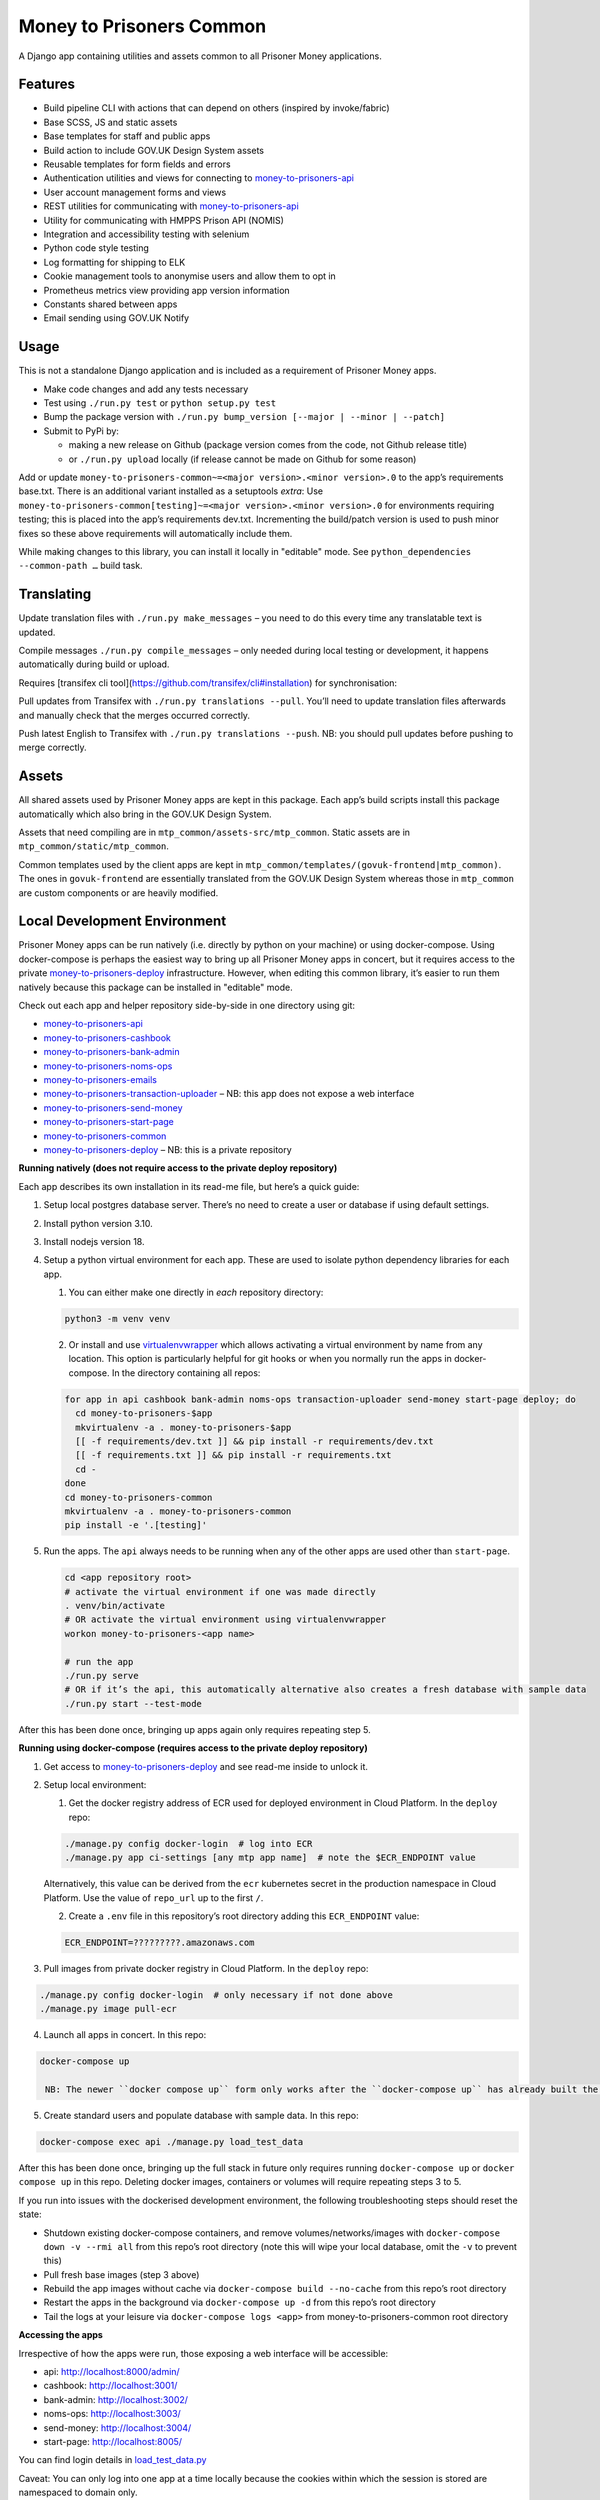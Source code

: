 Money to Prisoners Common
=========================

A Django app containing utilities and assets common to all Prisoner Money applications.

.. image:: https://circleci.com/gh/ministryofjustice/money-to-prisoners-common.svg?style=svg
    :target: https://circleci.com/gh/ministryofjustice/money-to-prisoners-common

Features
--------

* Build pipeline CLI with actions that can depend on others (inspired by invoke/fabric)
* Base SCSS, JS and static assets
* Base templates for staff and public apps
* Build action to include GOV.UK Design System assets
* Reusable templates for form fields and errors
* Authentication utilities and views for connecting to `money-to-prisoners-api`_
* User account management forms and views
* REST utilities for communicating with `money-to-prisoners-api`_
* Utility for communicating with HMPPS Prison API (NOMIS)
* Integration and accessibility testing with selenium
* Python code style testing
* Log formatting for shipping to ELK
* Cookie management tools to anonymise users and allow them to opt in
* Prometheus metrics view providing app version information
* Constants shared between apps
* Email sending using GOV.UK Notify

Usage
-----

This is not a standalone Django application and is included as a requirement of Prisoner Money apps.

* Make code changes and add any tests necessary
* Test using ``./run.py test`` or ``python setup.py test``
* Bump the package version with ``./run.py bump_version [--major | --minor | --patch]``
* Submit to PyPi by:

  * making a new release on Github (package version comes from the code, not Github release title)
  * or ``./run.py upload`` locally (if release cannot be made on Github for some reason)

Add or update ``money-to-prisoners-common~=<major version>.<minor version>.0`` to the app’s requirements base.txt.
There is an additional variant installed as a setuptools *extra*:
Use ``money-to-prisoners-common[testing]~=<major version>.<minor version>.0`` for environments requiring testing;
this is placed into the app’s requirements dev.txt.
Incrementing the build/patch version is used to push minor fixes so these above requirements will automatically include them.

While making changes to this library, you can install it locally in "editable" mode.
See ``python_dependencies --common-path …`` build task.

Translating
-----------

Update translation files with ``./run.py make_messages`` – you need to do this every time any translatable text is updated.

Compile messages ``./run.py compile_messages`` – only needed during local testing or development, it happens automatically during build or upload.

Requires [transifex cli tool](https://github.com/transifex/cli#installation) for synchronisation:

Pull updates from Transifex with ``./run.py translations --pull``.
You’ll need to update translation files afterwards and manually check that the merges occurred correctly.

Push latest English to Transifex with ``./run.py translations --push``.
NB: you should pull updates before pushing to merge correctly.

Assets
------

All shared assets used by Prisoner Money apps are kept in this package.
Each app’s build scripts install this package automatically which also bring in the GOV.UK Design System.

Assets that need compiling are in ``mtp_common/assets-src/mtp_common``.
Static assets are in ``mtp_common/static/mtp_common``.

Common templates used by the client apps are kept in ``mtp_common/templates/(govuk-frontend|mtp_common)``.
The ones in ``govuk-frontend`` are essentially translated from the GOV.UK Design System whereas those in ``mtp_common``
are custom components or are heavily modified.

Local Development Environment
-----------------------------

Prisoner Money apps can be run natively (i.e. directly by python on your machine) or using docker-compose.
Using docker-compose is perhaps the easiest way to bring up all Prisoner Money apps in concert,
but it requires access to the private `money-to-prisoners-deploy`_ infrastructure.
However, when editing this common library, it’s easier to run them natively
because this package can be installed in "editable" mode.

Check out each app and helper repository side-by-side in one directory using git:

* `money-to-prisoners-api`_
* `money-to-prisoners-cashbook`_
* `money-to-prisoners-bank-admin`_
* `money-to-prisoners-noms-ops`_
* `money-to-prisoners-emails`_
* `money-to-prisoners-transaction-uploader`_ – NB: this app does not expose a web interface
* `money-to-prisoners-send-money`_
* `money-to-prisoners-start-page`_
* `money-to-prisoners-common`_
* `money-to-prisoners-deploy`_ – NB: this is a private repository

**Running natively (does not require access to the private deploy repository)**

Each app describes its own installation in its read-me file, but here’s a quick guide:

1. Setup local postgres database server. There’s no need to create a user or database if using default settings.

2. Install python version 3.10.

3. Install nodejs version 18.

4. Setup a python virtual environment for each app. These are used to isolate python dependency libraries for each app.

   1. You can either make one directly in *each* repository directory:

   .. code-block:: sh

     python3 -m venv venv

   2. Or install and use `virtualenvwrapper`_ which allows activating a virtual environment by name from any location.
      This option is particularly helpful for git hooks or when you normally run the apps in docker-compose.
      In the directory containing all repos:

   .. code-block:: sh

     for app in api cashbook bank-admin noms-ops transaction-uploader send-money start-page deploy; do
       cd money-to-prisoners-$app
       mkvirtualenv -a . money-to-prisoners-$app
       [[ -f requirements/dev.txt ]] && pip install -r requirements/dev.txt
       [[ -f requirements.txt ]] && pip install -r requirements.txt
       cd -
     done
     cd money-to-prisoners-common
     mkvirtualenv -a . money-to-prisoners-common
     pip install -e '.[testing]'

5. Run the apps. The ``api`` always needs to be running when any of the other apps are used other than ``start-page``.

   .. code-block:: sh

     cd <app repository root>
     # activate the virtual environment if one was made directly
     . venv/bin/activate
     # OR activate the virtual environment using virtualenvwrapper
     workon money-to-prisoners-<app name>

     # run the app
     ./run.py serve
     # OR if it’s the api, this automatically alternative also creates a fresh database with sample data
     ./run.py start --test-mode

After this has been done once, bringing up apps again only requires repeating step 5.

**Running using docker-compose (requires access to the private deploy repository)**

1. Get access to `money-to-prisoners-deploy`_ and see read-me inside to unlock it.

2. Setup local environment:

   1. Get the docker registry address of ECR used for deployed environment in Cloud Platform. In the ``deploy`` repo:

   .. code-block:: sh

     ./manage.py config docker-login  # log into ECR
     ./manage.py app ci-settings [any mtp app name]  # note the $ECR_ENDPOINT value

   Alternatively, this value can be derived from the ``ecr`` kubernetes secret in the production namespace in Cloud Platform.
   Use the value of ``repo_url`` up to the first ``/``.

   2. Create a ``.env`` file in this repository’s root directory adding this ``ECR_ENDPOINT`` value:

   .. code-block::

     ECR_ENDPOINT=?????????.amazonaws.com

3. Pull images from private docker registry in Cloud Platform. In the ``deploy`` repo:

.. code-block:: sh

  ./manage.py config docker-login  # only necessary if not done above
  ./manage.py image pull-ecr

4. Launch all apps in concert. In this repo:

.. code-block:: sh

  docker-compose up

   NB: The newer ``docker compose up`` form only works after the ``docker-compose up`` has already built the containers the first time!

5. Create standard users and populate database with sample data. In this repo:

.. code-block:: sh

  docker-compose exec api ./manage.py load_test_data

After this has been done once, bringing up the full stack in future only requires running ``docker-compose up``
or ``docker compose up`` in this repo. Deleting docker images, containers or volumes will require repeating steps 3 to 5.

If you run into issues with the dockerised development environment, the following troubleshooting steps should reset the state:

* Shutdown existing docker-compose containers, and remove volumes/networks/images with ``docker-compose down -v --rmi all`` from this repo’s root directory (note this will wipe your local database, omit the ``-v`` to prevent this)
* Pull fresh base images (step 3 above)
* Rebuild the app images without cache via ``docker-compose build --no-cache`` from this repo’s root directory
* Restart the apps in the background via ``docker-compose up -d`` from this repo’s root directory
* Tail the logs at your leisure via ``docker-compose logs <app>`` from money-to-prisoners-common root directory

**Accessing the apps**

Irrespective of how the apps were run, those exposing a web interface will be accessible:

* api: http://localhost:8000/admin/
* cashbook: http://localhost:3001/
* bank-admin: http://localhost:3002/
* noms-ops: http://localhost:3003/
* send-money: http://localhost:3004/
* start-page: http://localhost:8005/

You can find login details in `load_test_data.py`_

Caveat: You can only log into one app at a time locally because the cookies within which the session is stored are namespaced to domain only.

Additional Bespoke Packages
---------------------------

There are several dependencies of the ``money-to-prisoners-common`` python library which are maintained by this team, so they may require code-changes when the dependencies (e.g. Django) of the ``money-to-prisoners-common`` python library, or any of the Prisoner Money apps, are incremented.

* `django-form-error-reporting`_
* `django-zendesk-tickets`_
* `govuk-bank-holidays`_

There are additional bespoke dependencies defined as python dependencies within the Prisoner Money apps.



.. Links referenced in document above:
.. _money-to-prisoners-api: https://github.com/ministryofjustice/money-to-prisoners-api
.. _money-to-prisoners-cashbook: https://github.com/ministryofjustice/money-to-prisoners-cashbook
.. _money-to-prisoners-bank-admin: https://github.com/ministryofjustice/money-to-prisoners-bank-admin
.. _money-to-prisoners-noms-ops: https://github.com/ministryofjustice/money-to-prisoners-noms-ops
.. _money-to-prisoners-transaction-uploader: https://github.com/ministryofjustice/money-to-prisoners-transaction-uploader
.. _money-to-prisoners-send-money: https://github.com/ministryofjustice/money-to-prisoners-send-money
.. _money-to-prisoners-start-page: https://github.com/ministryofjustice/money-to-prisoners-start-page
.. _money-to-prisoners-common: https://github.com/ministryofjustice/money-to-prisoners-common
.. _money-to-prisoners-deploy: https://github.com/ministryofjustice/money-to-prisoners-deploy
.. _money-to-prisoners-emails: https://github.com/ministryofjustice/money-to-prisoners-emails
.. _load_test_data.py: https://github.com/ministryofjustice/money-to-prisoners-api/blob/a6e039a3fc85d675c62658c226a3bd94d27355d5/mtp_api/apps/core/management/commands/load_test_data.py#L221-L229
.. _django-form-error-reporting: https://github.com/ministryofjustice/django-form-error-reporting
.. _django-zendesk-tickets: https://github.com/ministryofjustice/django-zendesk-tickets
.. _govuk-bank-holidays: https://github.com/ministryofjustice/govuk-bank-holidays
.. _virtualenvwrapper: https://virtualenvwrapper.readthedocs.io/
